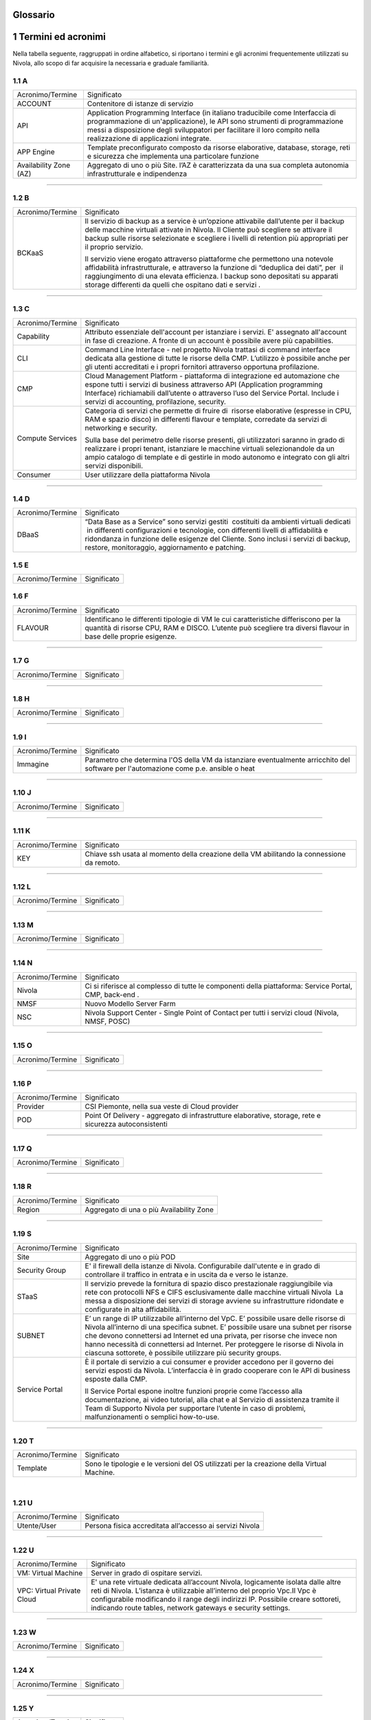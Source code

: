 .. _howto-glossario:

Glossario
==============

​1​ Termini ed acronimi
===========================


Nella tabella seguente, raggruppati in ordine alfabetico, si riportano i termini e gli acronimi frequentemente
utilizzati su Nivola, allo scopo di far acquisire la necessaria e graduale familiarità.



​1.1 A
--------------------

+--------------------------------------+--------------------------------------+
|            Acronimo/Termine          |            Significato               |
+--------------------------------------+--------------------------------------+
| ACCOUNT                              | Contenitore di istanze di servizio   |
+--------------------------------------+--------------------------------------+
| API                                  | Application Programming              |
|                                      | Interface (in italiano traducibile   |
|                                      | come Interfaccia di programmazione   |
|                                      | di un'applicazione), le API sono     |
|                                      | strumenti di programmazione messi a  |
|                                      | disposizione degli sviluppatori per  |
|                                      | facilitare il loro compito nella     |
|                                      | realizzazione di applicazioni        |
|                                      | integrate.                           |
+--------------------------------------+--------------------------------------+
|                                      |                                      |
| APP Engine                           | Template preconfigurato composto da  |
|                                      | risorse elaborative, database,       |
|                                      | storage, reti e sicurezza che        |
|                                      | implementa una particolare funzione  |
+--------------------------------------+--------------------------------------+
| Availability Zone (AZ)               | Aggregato di uno o più Site. l’AZ è  |
|                                      | caratterizzata da una sua completa   |
|                                      | autonomia infrastrutturale e         |
|                                      | indipendenza                         |
+--------------------------------------+--------------------------------------+

-----------------------


​1.2​ B
--------------------

+--------------------------------------+--------------------------------------+
|            Acronimo/Termine          |            Significato               |
+--------------------------------------+--------------------------------------+
| BCKaaS                               | Il servizio di backup as a service è |
|                                      | un’opzione attivabile dall’utente    |
|                                      | per il backup delle macchine         |
|                                      | virtuali attivate in Nivola. Il      |
|                                      | Cliente può scegliere se attivare il |
|                                      | backup sulle risorse selezionate e   |
|                                      | scegliere i livelli di retention più |
|                                      | appropriati per il proprio servizio. |
|                                      |                                      |
|                                      | Il servizio viene erogato attraverso |
|                                      | piattaforme che permettono una       |
|                                      | notevole affidabilità                |
|                                      | infrastrutturale, e attraverso la    |
|                                      | funzione di “deduplica dei dati”,    |
|                                      | per  il raggiungimento di una        |
|                                      | elevata efficienza. I backup sono    |
|                                      | depositati su apparati storage       |
|                                      | differenti da quelli che ospitano    |
|                                      | dati e servizi .                     |
|                                      |                                      |
+--------------------------------------+--------------------------------------+

------------------------------



​1.3​ C
---------------


+--------------------------------------+--------------------------------------+
|            Acronimo/Termine          |            Significato               |
+--------------------------------------+--------------------------------------+
| Capability                           | Attributo essenziale dell'account per|
|                                      | istanziare i servizi. E' assegnato   |
|                                      | all'account in fase di creazione.    |
|                                      | A fronte di un account è possibile   |
|                                      | avere più capabilities.              |
+--------------------------------------+--------------------------------------+
| CLI                                  | Command Line Interface - nel         |
|                                      | progetto Nivola trattasi di command  |
|                                      | interface dedicata alla gestione di  |
|                                      | tutte le risorse della CMP.          |
|                                      | L’utilizzo è possibile anche per gli |
|                                      | utenti accreditati e i propri        |
|                                      | fornitori attraverso opportuna       |
|                                      | profilazione.                        |
|                                      |                                      |
+--------------------------------------+--------------------------------------+
| CMP                                  | Cloud Management Platform -          |
|                                      | piattaforma di integrazione ed       |
|                                      | automazione che espone tutti i       |
|                                      | servizi di business attraverso API   |
|                                      | (Application programming Interface)  |
|                                      | richiamabili dall’utente o           |
|                                      | attraverso l’uso del Service Portal. |
|                                      | Include i servizi di accounting,     |
|                                      | profilazione, security.              |
|                                      |                                      |
+--------------------------------------+--------------------------------------+
| Compute Services                     | Categoria di servizi che permette di |
|                                      | fruire di  risorse elaborative       |
|                                      | (espresse in CPU, RAM e spazio       |
|                                      | disco) in differenti flavour e       |
|                                      | template, corredate da servizi di    |
|                                      | networking e security.               |
|                                      |                                      |
|                                      | Sulla base del perimetro delle       |
|                                      | risorse presenti, gli utilizzatori   |
|                                      | saranno in grado di realizzare i     |
|                                      | propri tenant, istanziare le         |
|                                      | macchine virtuali selezionandole da  |
|                                      | un ampio catalogo di template e di   |
|                                      | gestirle in modo autonomo e          |
|                                      | integrato con gli altri servizi      |
|                                      | disponibili.                         |
|                                      |                                      |
+--------------------------------------+--------------------------------------+
| Consumer                             | User utilizzare della piattaforma    |
|                                      | Nivola                               |
+--------------------------------------+--------------------------------------+

------------------------


​1.4​ D
---------------------

+--------------------------------------+--------------------------------------+
|            Acronimo/Termine          |            Significato               |
+--------------------------------------+--------------------------------------+
| DBaaS                                | “Data Base as a Service” sono        |
|                                      | servizi gestiti  costituiti da       |
|                                      | ambienti virtuali dedicati  in       |
|                                      | differenti configurazioni e          |
|                                      | tecnologie, con differenti livelli   |
|                                      | di affidabilità e ridondanza in      |
|                                      | funzione delle esigenze del Cliente. |
|                                      | Sono inclusi i servizi di backup,    |
|                                      | restore, monitoraggio, aggiornamento |
|                                      | e patching.                          |
+--------------------------------------+--------------------------------------+



​1.5​ E
----------------------

+--------------------------------------+--------------------------------------+
|            Acronimo/Termine          |            Significato               |
+--------------------------------------+--------------------------------------+


​1.6​ F
-------------------
+--------------------------------------+--------------------------------------+
|            Acronimo/Termine          |            Significato               |
+--------------------------------------+--------------------------------------+
| FLAVOUR                              | Identificano le differenti tipologie |
|                                      | di VM le cui caratteristiche         |
|                                      | differiscono per la quantità di      |
|                                      | risorse CPU, RAM e DISCO. L’utente   |
|                                      | può scegliere tra diversi flavour in |
|                                      | base delle proprie esigenze.         |
+--------------------------------------+--------------------------------------+


----------------------


​1.7​ G
----------------------


+--------------------------------------+--------------------------------------+
|            Acronimo/Termine          |            Significato               |
+--------------------------------------+--------------------------------------+

-----------------


​1.8​ H
------------------


+--------------------------------------+--------------------------------------+
|            Acronimo/Termine          |            Significato               |
+--------------------------------------+--------------------------------------+

-----------------


​1.9​ I
--------------------------


+--------------------------------------+--------------------------------------+
|            Acronimo/Termine          |            Significato               |
+--------------------------------------+--------------------------------------+
| Immagine                             | Parametro che determina l'OS della VM|
|                                      | da istanziare eventualmente          |
|                                      | arricchito del software per          |
|                                      | l'automazione come p.e. ansible o    |
|                                      | heat                                 |
+--------------------------------------+--------------------------------------+

-----------------

​1.10​ J
------------------


+--------------------------------------+--------------------------------------+
|            Acronimo/Termine          |            Significato               |
+--------------------------------------+--------------------------------------+

-----------------


​1.11 K
--------------
+--------------------------------------+--------------------------------------+
|            Acronimo/Termine          |            Significato               |
+--------------------------------------+--------------------------------------+
| KEY                                  | Chiave ssh usata al momento della    |
|                                      | creazione della VM abilitando la     |
|                                      | connessione da remoto.               |
+--------------------------------------+--------------------------------------+


-------------------------



​1.12 L
--------
+--------------------------------------+--------------------------------------+
|            Acronimo/Termine          |            Significato               |
+--------------------------------------+--------------------------------------+

-----------------


​1.1​3 M
--------------------
+--------------------------------------+--------------------------------------+
|            Acronimo/Termine          |            Significato               |
+--------------------------------------+--------------------------------------+

-------------------------



​1.14 N
----------------
+--------------------------------------+--------------------------------------+
|            Acronimo/Termine          |            Significato               |
+--------------------------------------+--------------------------------------+
| Nivola                               | Ci si riferisce al complesso di      |
|                                      | tutte le componenti della            |
|                                      | piattaforma: Service Portal, CMP,    |
|                                      | back-end .                           |
|                                      |                                      |
+--------------------------------------+--------------------------------------+
| NMSF                                 | Nuovo Modello Server Farm            |
+--------------------------------------+--------------------------------------+
| NSC                                  | Nivola Support Center - Single Point |
|                                      | of Contact per tutti i servizi cloud |
|                                      | (Nivola, NMSF, POSC)                 |
|                                      |                                      |
+--------------------------------------+--------------------------------------+

-------------------------





​1.1​5 O
------------------

+--------------------------------------+--------------------------------------+
|            Acronimo/Termine          |            Significato               |
+--------------------------------------+--------------------------------------+

-------------------------


​1.1​6 P
--------

+--------------------------------------+--------------------------------------+
|            Acronimo/Termine          |            Significato               |
+--------------------------------------+--------------------------------------+
| Provider                             | CSI Piemonte, nella sua veste di     |
|                                      | Cloud provider                       |
+--------------------------------------+--------------------------------------+
| POD                                  | Point Of Delivery - aggregato di     |
|                                      | infrastrutture elaborative, storage, |
|                                      | rete e sicurezza autoconsistenti     |
+--------------------------------------+--------------------------------------+

-------------------------


​1.17​ Q
----------------


+--------------------------------------+--------------------------------------+
|            Acronimo/Termine          |            Significato               |
+--------------------------------------+--------------------------------------+

-----------------


1.18 R
--------

+--------------------------------------+--------------------------------------+
|            Acronimo/Termine          |            Significato               |
+--------------------------------------+--------------------------------------+
| Region                               | Aggregato di una o più Availability  |
|                                      | Zone                                 |
+--------------------------------------+--------------------------------------+

-------------------------



1.19 S
--------

+--------------------------------------+--------------------------------------+
|            Acronimo/Termine          |            Significato               |
+--------------------------------------+--------------------------------------+
| Site                                 | Aggregato di uno o più POD           |
+--------------------------------------+--------------------------------------+
| Security Group                       | E' il firewall della istanze di      |
|                                      | Nivola.                              |
|                                      | Configurabile dall'utente e in grado |
|                                      | di controllare il traffico in entrata|
|                                      | e in uscita da e verso le istanze.   |
+--------------------------------------+--------------------------------------+
| STaaS                                | Il servizio prevede la fornitura di  |
|                                      | spazio disco prestazionale           |
|                                      | raggiungibile via rete con           |
|                                      | protocolli NFS e CIFS esclusivamente |
|                                      | dalle macchine virtuali Nivola  La   |
|                                      | messa a disposizione dei servizi di  |
|                                      | storage avviene su infrastrutture    |
|                                      | ridondate e configurate in alta      |
|                                      | affidabilità.                        |
|                                      |                                      |
+--------------------------------------+--------------------------------------+
| SUBNET                               | E’ un range di IP utilizzabile       |
|                                      | all’interno del VpC. E’ possibile    |
|                                      | usare delle risorse di Nivola        |
|                                      | all’interno di una specifica subnet. |
|                                      | E’ possibile usare una subnet per    |
|                                      | risorse che devono connettersi ad    |
|                                      | Internet ed una privata, per risorse |
|                                      | che invece non hanno necessità di    |
|                                      | connettersi ad Internet.             |
|                                      | Per proteggere le risorse di Nivola  |
|                                      | in ciascuna sottorete, è possibile   |
|                                      | utilizzare più security groups.      |
+--------------------------------------+--------------------------------------+
| Service Portal                       | È il portale di servizio a cui       |
|                                      | consumer e provider accedono per il  |
|                                      | governo dei servizi esposti da       |
|                                      | Nivola. L’interfaccia è in grado     |
|                                      | cooperare con le API di business     |
|                                      | esposte dalla CMP.                   |
|                                      |                                      |
|                                      | Il Service Portal espone inoltre     |
|                                      | funzioni proprie come l’accesso alla |
|                                      | documentazione, ai video tutorial,   |
|                                      | alla chat e al Servizio di           |
|                                      | assistenza tramite il Team di        |
|                                      | Supporto Nivola per supportare       |
|                                      | l’utente in caso di problemi,        |
|                                      | malfunzionamenti o semplici          |
|                                      | how-to-use.                          |
|                                      |                                      |
+--------------------------------------+--------------------------------------+

-------------------------



1.20 T
-----------------


+--------------------------------------+--------------------------------------+
|            Acronimo/Termine          |            Significato               |
+--------------------------------------+--------------------------------------+
| Template                             | Sono le tipologie e le versioni del  |
|                                      | OS utilizzati per la creazione della |
|                                      | Virtual Machine.                     |
+--------------------------------------+--------------------------------------+

​

1.21 U
----------

+--------------------------------------+--------------------------------------+
|            Acronimo/Termine          |            Significato               |
+--------------------------------------+--------------------------------------+
| Utente/User                          | Persona fisica accreditata           |
|                                      | all’accesso ai servizi Nivola        |
+--------------------------------------+--------------------------------------+

-------------------------




1.22 U
----------


+--------------------------------------+--------------------------------------+
|            Acronimo/Termine          |            Significato               |
+--------------------------------------+--------------------------------------+
| VM: Virtual Machine                  | Server in grado di ospitare servizi. |
+--------------------------------------+--------------------------------------+
| VPC: Virtual Private Cloud           | E' una rete virtuale dedicata        |
|                                      | all’account Nivola, logicamente      |
|                                      | isolata dalle altre reti di Nivola.  |
|                                      | L’istanza è utilizzabie all’interno  |
|                                      | del proprio Vpc.Il Vpc è             |
|                                      | configurabile modificando il range   |
|                                      | degli indirizzi IP. Possibile creare |
|                                      | sottoreti, indicando route tables,   |
|                                      | network gateways e security settings.|
+--------------------------------------+--------------------------------------+

-------------------------



1.23 W
----------

+--------------------------------------+--------------------------------------+
|            Acronimo/Termine          |            Significato               |
+--------------------------------------+--------------------------------------+

-------------------------



1.24 X
----------

+--------------------------------------+--------------------------------------+
|            Acronimo/Termine          |            Significato               |
+--------------------------------------+--------------------------------------+

-------------------------



1.25 Y
----------

+--------------------------------------+--------------------------------------+
|            Acronimo/Termine          |            Significato               |
+--------------------------------------+--------------------------------------+

-------------------------


1.26 Z
----------

+--------------------------------------+--------------------------------------+
|            Acronimo/Termine          |            Significato               |
+--------------------------------------+--------------------------------------+

-------------------------

================================
